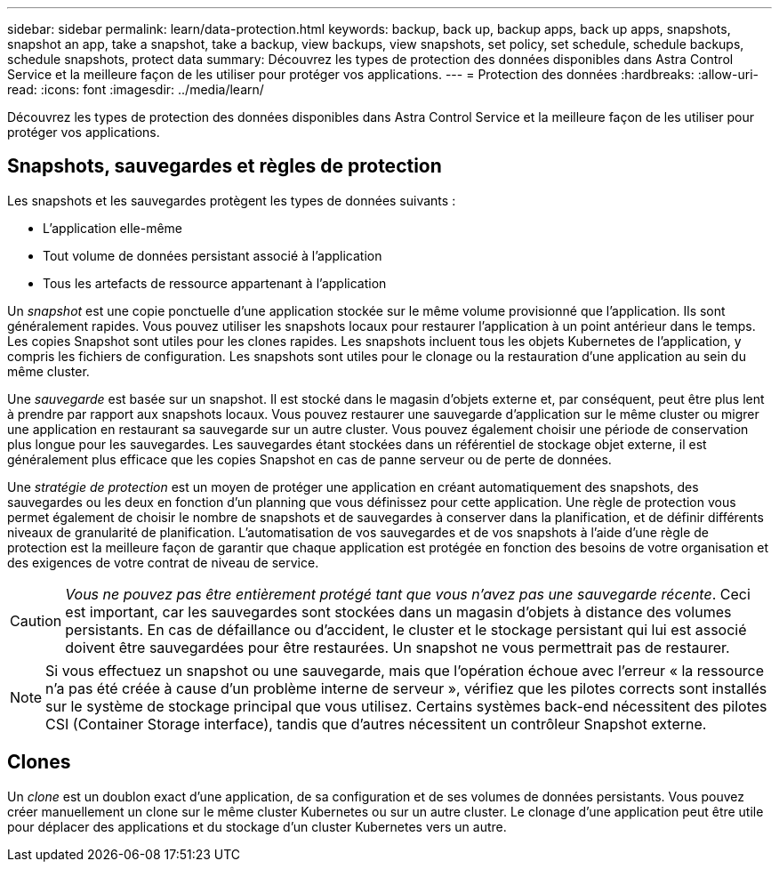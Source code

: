 ---
sidebar: sidebar 
permalink: learn/data-protection.html 
keywords: backup, back up, backup apps, back up apps, snapshots, snapshot an app, take a snapshot, take a backup, view backups, view snapshots, set policy, set schedule, schedule backups, schedule snapshots, protect data 
summary: Découvrez les types de protection des données disponibles dans Astra Control Service et la meilleure façon de les utiliser pour protéger vos applications. 
---
= Protection des données
:hardbreaks:
:allow-uri-read: 
:icons: font
:imagesdir: ../media/learn/


[role="lead"]
Découvrez les types de protection des données disponibles dans Astra Control Service et la meilleure façon de les utiliser pour protéger vos applications.



== Snapshots, sauvegardes et règles de protection

Les snapshots et les sauvegardes protègent les types de données suivants :

* L'application elle-même
* Tout volume de données persistant associé à l'application
* Tous les artefacts de ressource appartenant à l'application


Un _snapshot_ est une copie ponctuelle d'une application stockée sur le même volume provisionné que l'application. Ils sont généralement rapides. Vous pouvez utiliser les snapshots locaux pour restaurer l'application à un point antérieur dans le temps. Les copies Snapshot sont utiles pour les clones rapides. Les snapshots incluent tous les objets Kubernetes de l'application, y compris les fichiers de configuration. Les snapshots sont utiles pour le clonage ou la restauration d'une application au sein du même cluster.

Une _sauvegarde_ est basée sur un snapshot. Il est stocké dans le magasin d'objets externe et, par conséquent, peut être plus lent à prendre par rapport aux snapshots locaux. Vous pouvez restaurer une sauvegarde d'application sur le même cluster ou migrer une application en restaurant sa sauvegarde sur un autre cluster. Vous pouvez également choisir une période de conservation plus longue pour les sauvegardes. Les sauvegardes étant stockées dans un référentiel de stockage objet externe, il est généralement plus efficace que les copies Snapshot en cas de panne serveur ou de perte de données.

Une _stratégie de protection_ est un moyen de protéger une application en créant automatiquement des snapshots, des sauvegardes ou les deux en fonction d'un planning que vous définissez pour cette application. Une règle de protection vous permet également de choisir le nombre de snapshots et de sauvegardes à conserver dans la planification, et de définir différents niveaux de granularité de planification. L'automatisation de vos sauvegardes et de vos snapshots à l'aide d'une règle de protection est la meilleure façon de garantir que chaque application est protégée en fonction des besoins de votre organisation et des exigences de votre contrat de niveau de service.


CAUTION: _Vous ne pouvez pas être entièrement protégé tant que vous n'avez pas une sauvegarde récente_. Ceci est important, car les sauvegardes sont stockées dans un magasin d'objets à distance des volumes persistants. En cas de défaillance ou d'accident, le cluster et le stockage persistant qui lui est associé doivent être sauvegardées pour être restaurées. Un snapshot ne vous permettrait pas de restaurer.


NOTE: Si vous effectuez un snapshot ou une sauvegarde, mais que l'opération échoue avec l'erreur « la ressource n'a pas été créée à cause d'un problème interne de serveur », vérifiez que les pilotes corrects sont installés sur le système de stockage principal que vous utilisez. Certains systèmes back-end nécessitent des pilotes CSI (Container Storage interface), tandis que d'autres nécessitent un contrôleur Snapshot externe.



== Clones

Un _clone_ est un doublon exact d'une application, de sa configuration et de ses volumes de données persistants. Vous pouvez créer manuellement un clone sur le même cluster Kubernetes ou sur un autre cluster. Le clonage d'une application peut être utile pour déplacer des applications et du stockage d'un cluster Kubernetes vers un autre.
